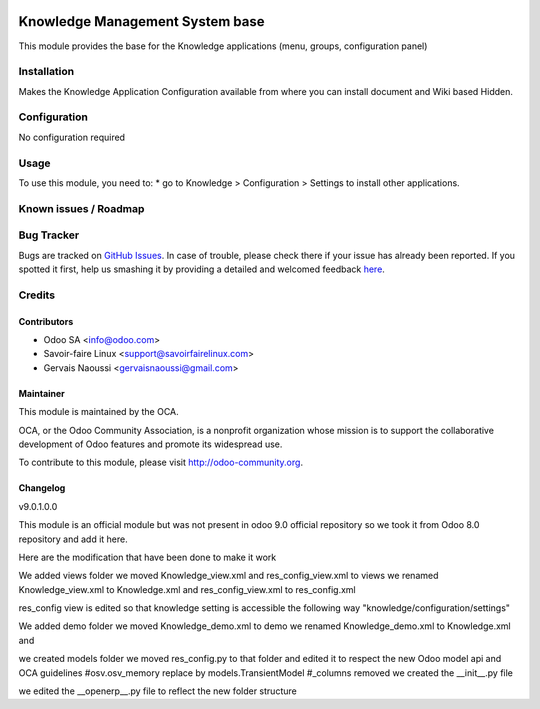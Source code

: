 .. image:: https://img.shields.io/badge/licence-AGPL--3-blue.svg
   :target: http://www.gnu.org/licenses/agpl-3.0-standalone.html
   :alt: License: AGPL-3

================================
Knowledge Management System base
================================

This module provides the base for the Knowledge applications (menu, groups, configuration panel)

Installation
============

Makes the Knowledge Application Configuration available from where you can install
document and Wiki based Hidden.

Configuration
=============

No configuration required

Usage
=====

To use this module, you need to:
* go to Knowledge > Configuration > Settings to install other applications.

.. image:: https://odoo-community.org/website/image/ir.attachment/5784_f2813bd/datas
   :alt: Try me on Runbot
   :target: https://runbot.odoo-community.org/runbot/118/9.0

Known issues / Roadmap
======================

Bug Tracker
===========

Bugs are tracked on `GitHub Issues <https://github.com/OCA/
{project_repo}/issues>`_.
In case of trouble, please check there if your issue has already been reported.
If you spotted it first, help us smashing it by providing a detailed and welcomed feedback `here <https://github.com/OCA/
knowledge/issues/new?body=module:%20
knowledge%0Aversion:%20
9.0%0A%0A**Steps%20to%20reproduce**%0A-%20...%0A%0A**Current%20behavior**%0A%0A**Expected%20behavior**>`_.


Credits
=======

Contributors
------------

* Odoo SA <info@odoo.com>
* Savoir-faire Linux <support@savoirfairelinux.com>
* Gervais Naoussi <gervaisnaoussi@gmail.com>

Maintainer
----------

.. image:: https://odoo-community.org/logo.png
   :alt: Odoo Community Association
   :target: https://odoo-community.org

This module is maintained by the OCA.

OCA, or the Odoo Community Association, is a nonprofit organization whose
mission is to support the collaborative development of Odoo features and
promote its widespread use.

To contribute to this module, please visit http://odoo-community.org.

Changelog
---------

v9.0.1.0.0

This module is an official module but was not present in odoo 9.0 official repository
so we took it from Odoo 8.0 repository and add it here.

Here are the modification that have been done to make it work

We added views folder
we moved Knowledge_view.xml and res_config_view.xml to views
we renamed Knowledge_view.xml to Knowledge.xml and res_config_view.xml to res_config.xml

res_config view is edited so that knowledge setting is accessible the following way
"knowledge/configuration/settings"

We added demo folder
we moved Knowledge_demo.xml to demo
we renamed Knowledge_demo.xml to Knowledge.xml and


we created models folder
we moved res_config.py to that folder and edited it to respect the new Odoo model api
and OCA guidelines
#osv.osv_memory replace by models.TransientModel
#_columns removed
we created the __init__.py file

we edited the __openerp__.py file to reflect the new folder structure
